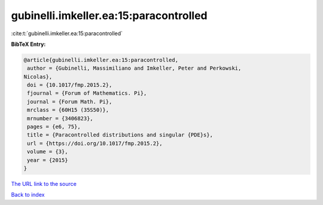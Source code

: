 gubinelli.imkeller.ea:15:paracontrolled
=======================================

:cite:t:`gubinelli.imkeller.ea:15:paracontrolled`

**BibTeX Entry:**

.. code-block:: bibtex

   @article{gubinelli.imkeller.ea:15:paracontrolled,
    author = {Gubinelli, Massimiliano and Imkeller, Peter and Perkowski,
   Nicolas},
    doi = {10.1017/fmp.2015.2},
    fjournal = {Forum of Mathematics. Pi},
    journal = {Forum Math. Pi},
    mrclass = {60H15 (35S50)},
    mrnumber = {3406823},
    pages = {e6, 75},
    title = {Paracontrolled distributions and singular {PDE}s},
    url = {https://doi.org/10.1017/fmp.2015.2},
    volume = {3},
    year = {2015}
   }
`The URL link to the source <ttps://doi.org/10.1017/fmp.2015.2}>`_


`Back to index <../By-Cite-Keys.html>`_
